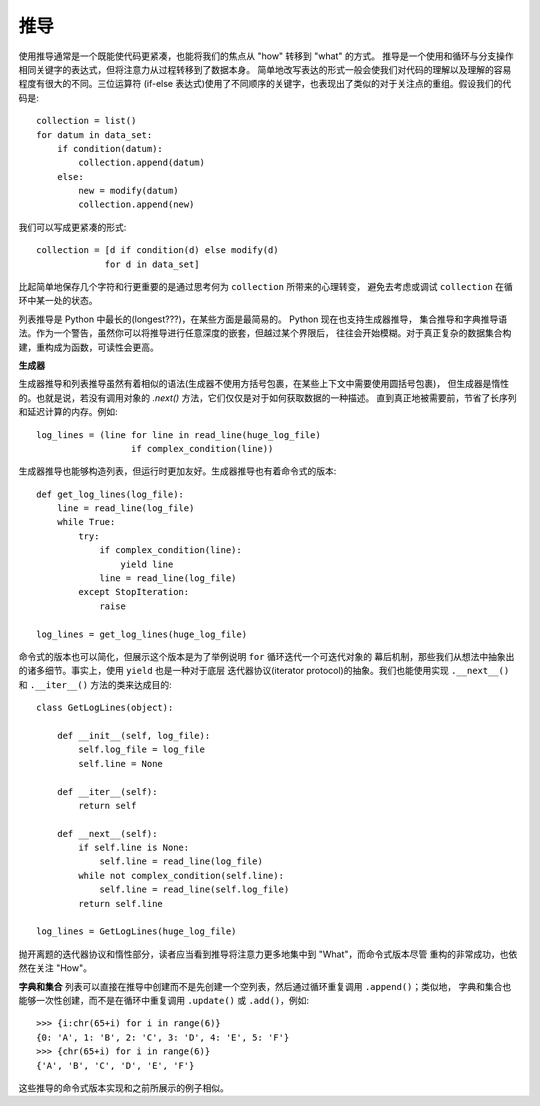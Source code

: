 推导
=======

使用推导通常是一个既能使代码更紧凑，也能将我们的焦点从 "how" 转移到 "what" 的方式。
推导是一个使用和循环与分支操作相同关键字的表达式，但将注意力从过程转移到了数据本身。
简单地改写表达的形式一般会使我们对代码的理解以及理解的容易程度有很大的不同。三位运算符
(if-else 表达式)使用了不同顺序的关键字，也表现出了类似的对于关注点的重组。假设我们的代码是::

    collection = list()
    for datum in data_set:
        if condition(datum):
            collection.append(datum)
        else:
            new = modify(datum)
            collection.append(new)

我们可以写成更紧凑的形式::

    collection = [d if condition(d) else modify(d)
                 for d in data_set]

比起简单地保存几个字符和行更重要的是通过思考何为 ``collection`` 所带来的心理转变，
避免去考虑或调试 ``collection`` 在循环中某一处的状态。

列表推导是 Python 中最长的(longest???)，在某些方面是最简易的。 Python 现在也支持生成器推导，
集合推导和字典推导语法。作为一个警告，虽然你可以将推导进行任意深度的嵌套，但越过某个界限后，
往往会开始模糊。对于真正复杂的数据集合构建，重构成为函数，可读性会更高。


**生成器**

生成器推导和列表推导虽然有着相似的语法(生成器不使用方括号包裹，在某些上下文中需要使用圆括号包裹)，
但生成器是惰性的。也就是说，若没有调用对象的 `.next()` 方法，它们仅仅是对于如何获取数据的一种描述。
直到真正地被需要前，节省了长序列和延迟计算的内存。例如::

    log_lines = (line for line in read_line(huge_log_file)
                      if complex_condition(line))

生成器推导也能够构造列表，但运行时更加友好。生成器推导也有着命令式的版本::

    def get_log_lines(log_file):
        line = read_line(log_file)
        while True:
            try:
                if complex_condition(line):
                    yield line
                line = read_line(log_file)
            except StopIteration:
                raise

    log_lines = get_log_lines(huge_log_file)


命令式的版本也可以简化，但展示这个版本是为了举例说明 ``for`` 循环迭代一个可迭代对象的
幕后机制，那些我们从想法中抽象出的诸多细节。事实上，使用 ``yield`` 也是一种对于底层
迭代器协议(iterator protocol)的抽象。我们也能使用实现 ``.__next__()`` 和 ``.__iter__()``
方法的类来达成目的::

    class GetLogLines(object):

        def __init__(self, log_file):
            self.log_file = log_file
            self.line = None

        def __iter__(self):
            return self

        def __next__(self):
            if self.line is None:
                self.line = read_line(log_file)
            while not complex_condition(self.line):
                self.line = read_line(self.log_file)
            return self.line

    log_lines = GetLogLines(huge_log_file)

抛开离题的迭代器协议和惰性部分，读者应当看到推导将注意力更多地集中到 "What"，而命令式版本尽管
重构的非常成功，也依然在关注 "How"。

**字典和集合**
列表可以直接在推导中创建而不是先创建一个空列表，然后通过循环重复调用 ``.append()``；类似地，
字典和集合也能够一次性创建，而不是在循环中重复调用 ``.update()`` 或 ``.add()``，例如::

    >>> {i:chr(65+i) for i in range(6)}
    {0: 'A', 1: 'B', 2: 'C', 3: 'D', 4: 'E', 5: 'F'}
    >>> {chr(65+i) for i in range(6)}
    {'A', 'B', 'C', 'D', 'E', 'F'}

这些推导的命令式版本实现和之前所展示的例子相似。
